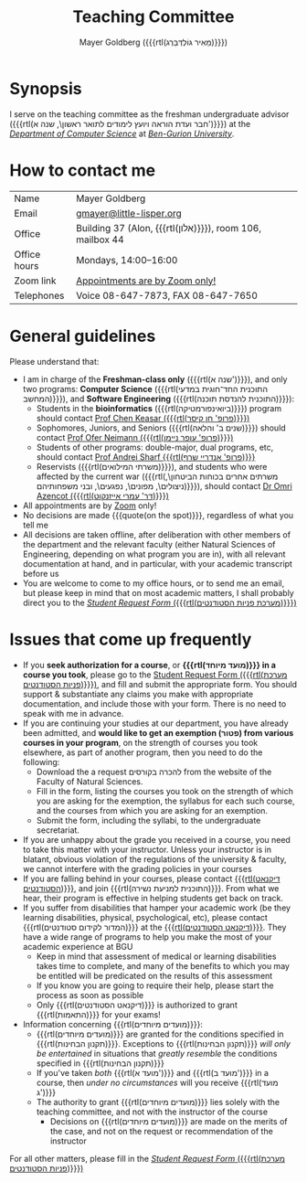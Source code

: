 #+title: Teaching Committee
#+author: Mayer Goldberg ({{{rtl(מֵאִיר גּוֹלְדְּבֵּרְג)}}})
#+email: gmayer@little-lisper.org
#+options: creator:nil, toc:nil
#+keywords: Mayer Goldberg, Teaching Committee, Department of Computer Science, Ben-Gurion University, israel

* Synopsis

I serve on the teaching committee as the freshman undergraduate advisor ({{{rtl(חבר ועדת הוראה ויועץ לימודים לתואר ראשון\, שנה א')}}}) at the [[Http://www.cs.bgu.ac.il/][/Department of Computer Science/]] at [[http://www.bgu.ac.il/][/Ben-Gurion University/]]. 

* How to contact me

| Name         | Mayer Goldberg                                          |
| Email        | [[mailto:gmayer@little-lisper.org][gmayer@little-lisper.org]]                                |
| Office       | Building 37 (Alon, {{{rtl(אלון)}}}), room 106, mailbox 44 |
| Office hours | Mondays, 14:00--16:00                                   |
| Zoom link    | [[https://us02web.zoom.us/j/86309317409?pwd=jHoMQ3Ec3xE35eLLPF5tuagZl7Swsm.1][Appointments are by Zoom only!]]                          |
| Telephones   | Voice 08-647-7873, FAX 08-647-7650                      |

* General guidelines

Please understand that:
- I am in charge of the *Freshman-class only* ({{{rtl(שנה א')}}}), and only two programs: *Computer Science* ({{{rtl(התוכנית החד־חוגית במדעי המחשב)}}}), and *Software Engineering* ({{{rtl(התוכנית להנדסת תוכנה)}}}):
  - Students in the *bioinformatics* ({{{rtl(ביואינפורמטיקה)}}}) program should contact [[https://www.cs.bgu.ac.il/~keasar/][Prof Chen Keasar ({{{rtl(פרופ' חן קיסר)}}})]]
  - Sophomores, Juniors, and Seniors ({{{rtl(שנים ב' והלאה)}}}) should contact [[https://www.cs.bgu.ac.il/~neimano/][Prof Ofer Neimann ({{{rtl(פרופ' עופר ניימן)}}})]]
  - Students of other programs: double-major, dual programs, etc, should contact [[https://www.cs.bgu.ac.il/~asharf/][Prof Andrei Sharf {{{rtl(פרופ' אנדריי שרף)}}}]]
  - Reservists ({{{rtl(משרתי המילואים)}}}), and students who were affected by the current war ({{{rtl(משרתים אחרים בכוחות הביטחון\, ניצולים\, מפונים\, נפגעים\, ובני משפחותיהם)}}}), should contact [[https://omriazencot.com/][Dr Omri Azencot ({{{rtl(דר' עמרי אייזנקוט)}}})]]
- All appointments are by [[https://us02web.zoom.us/j/86309317409?pwd=jHoMQ3Ec3xE35eLLPF5tuagZl7Swsm.1][Zoom]] only!
- No decisions are made {{{quote(on the spot)}}}, regardless of what you tell me
- All decisions are taken offline, after deliberation with other members of the department and the relevant faculty (either Natural Sciences of Engineering, depending on what program you are in), with all relevant documentation at hand, and in particular, with your academic transcript before us
- You are welcome to come to my office hours, or to send me an email, but please keep in mind that on most academic matters, I shall probably direct you to the [[https://cs-sr.cs.bgu.ac.il/][/Student Request Form/ ({{{rtl(מערכת פניות הסטודנטים)}}})]]

* Issues that come up frequently

- If you *seek authorization for a course*, or *{{{rtl(מועד מיוחד)}}} in a course you took*, please go to the [[https://cs-sr.cs.bgu.ac.il/][Student Request Form ({{{rtl(מערכת פניות הסטודנטים)}}})]], and fill and submit the appropriate form. You should support & substantiate any claims you make with appropriate documentation, and include those with your form. There is no need to speak with me in advance. 
- If you are continuing your studies at our department, you have already been admitted, and *would like to get an exemption (\rlm{}פטור\lrm{}) from various courses in your program*, on the strength of courses you took elsewhere, as part of another program, then you need to do the following:
  - Download the a request \rlm{}להכרה בקורסים\lrm{} from the website of the Faculty of Natural Sciences.
  - Fill in the form, listing the courses you took on the strength of which you are asking for the exemption, the syllabus for each such course, and the courses from which you are asking for an exemption.
  - Submit the form, including the syllabi, to the undergraduate secretariat.
- If you are unhappy about the grade you received in a course, you need to take this matter with your instructor. Unless your instructor is in blatant, obvious violation of the regulations of the university & faculty, we cannot interfere with the grading policies in your courses
- If you are falling behind in your courses, please contact  [[http://in.bgu.ac.il/Dekanat/Pages/default.aspx][{{{rtl(דיקנאט הסטודנטים)}}}]], and join {{{rtl(התוכנית למניעת נשירה)}}}. From what we hear, their program is effective in helping students get back on track.
- If you suffer from disabilities that hamper your academic work (be they learning disabilities, physical, psychological, etc), please contact {{{rtl(המדור לקידום סטודנטים)}}} at the [[http://in.bgu.ac.il/Dekanat/Pages/default.aspx][{{{rtl(דיקנאט הסטודנטים)}}}]]. They have a wide range of programs to help you make the most of your academic experience at BGU
  - Keep in mind that assessment of medical or learning disabilities takes time to complete, and many of the benefits to which you may be entitled will be predicated on the results of this assessment
  - If you know you are going to require their help, please start the process as soon as possible
  - Only {{{rtl(דיקנאט הסטודנטים)}}} is authorized to grant {{{rtl(התאמות)}}} for your exams!
- Information concerning {{{rtl(מועדים מיוחדים)}}}:
  - {{{rtl(מועדים מיוחדים)}}} are granted for the conditions specified in {{{rtl(תקנון הבחינות)}}}. Exceptions to {{{rtl(תקנון הבחינות)}}} /will only be entertained/ in situations that /greatly resemble/ the conditions specified in {{{rtl(תקנון הבחינות)}}}
  - If you've taken /both/ {{{rtl(מועד א')}}} and {{{rtl(מועד ב')}}} in a course, then /under no circumstances/ will you receive {{{rtl(מועד ג')}}}
  - The authority to grant {{{rtl(מועדים מיוחדים)}}} lies solely with the teaching committee, and not with the instructor of the course
    - Decisions on {{{rtl(מועדים מיוחדים)}}} are made on the merits of the case, and not on the request or recommendation of the instructor

For all other matters, please fill in the [[https://cs-sr.cs.bgu.ac.il/][/Student Request Form/ ({{{rtl(מערכת פניות הסטודנטים)}}})]]


